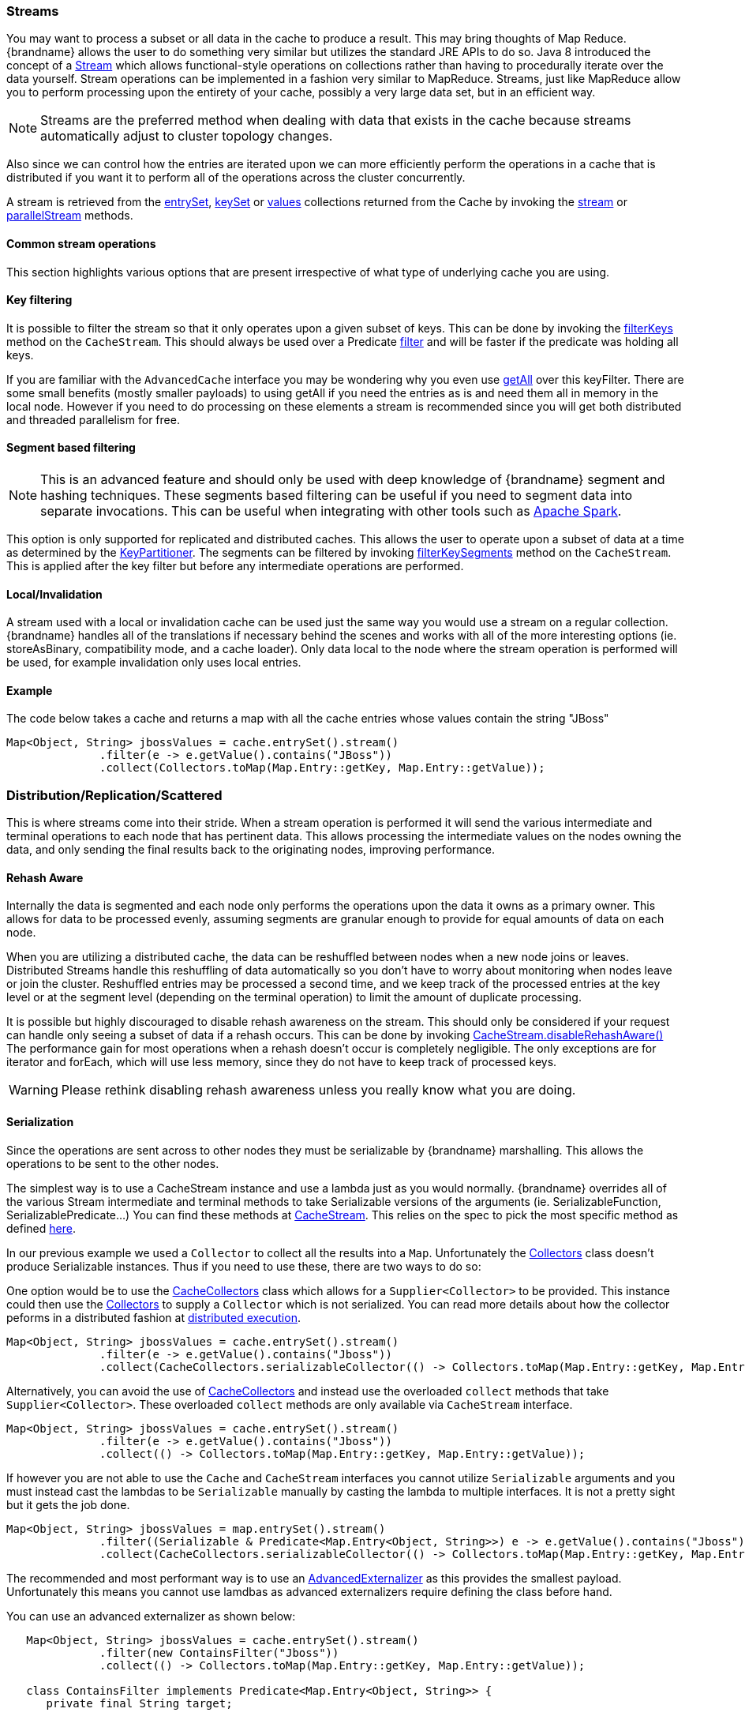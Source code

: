 [[streams]]
===  Streams

You may want to process a subset or all data in the cache to produce a result.
This may bring thoughts of Map Reduce. {brandname} allows the user to do something
very similar but utilizes the standard JRE APIs to do so.
Java 8 introduced the concept of a link:{jdkdocroot}/java/util/stream/Stream.html[Stream]
which allows functional-style operations on collections rather than having to procedurally
iterate over the data yourself. Stream operations can be implemented in a fashion very
similar to MapReduce.  Streams, just like MapReduce allow you to perform processing
upon the entirety of your cache, possibly a very large data set, but in an efficient way.

[NOTE]
====
Streams are the preferred method when dealing with data that exists in the cache because streams automatically adjust to cluster topology changes.
====

Also since we can control how the entries are iterated upon we can more efficiently perform the operations in
a cache that is distributed if you want it to perform all of the operations across the cluster
concurrently.

A stream is retrieved from the link:{javadocroot}/org/infinispan/Cache.html#entrySet--[entrySet],
link:{javadocroot}/org/infinispan/Cache.html#keySet--[keySet] or
link:{javadocroot}/org/infinispan/Cache.html#values--[values] collections returned from the
Cache by invoking the link:{jdkdocroot}/java/util/Collection.html#stream--[stream] or
link:{jdkdocroot}/java/util/Collection.html#parallelStream--[parallelStream] methods.

==== Common stream operations

This section highlights various options that are present irrespective of what type of underlying cache
you are using.

==== Key filtering

It is possible to filter the stream so that it only operates upon a given subset of keys.  This can be done
by invoking the
link:{javadocroot}/org/infinispan/CacheStream.html#filterKeys-java.util.Set-[filterKeys]
method on the `CacheStream`.  This should always be used over a Predicate
link:{jdkdocroot}/java/util/stream/Stream.html?is-external=true#filter-java.util.function.Predicate-[filter]
and will be faster if the predicate was holding all keys.

If you are familiar with the ``AdvancedCache`` interface you may be wondering why you even use
link:{javadocroot}/org/infinispan/AdvancedCache.html#getAll-java.util.Set-[getAll]
over this keyFilter.  There are some small benefits (mostly smaller payloads) to using getAll
if you need the entries as is and need them all in memory in the local node.  However if you
need to do processing on these elements a stream is recommended since you will get both
distributed and threaded parallelism for free.

==== Segment based filtering

NOTE: This is an advanced feature and should only be used with deep knowledge of {brandname} segment and hashing techniques.
These segments based filtering can be useful if you need to segment data into separate invocations.
This can be useful when integrating with other tools such as
link:http://spark.apache.org/[Apache Spark].

This option is only supported for replicated and distributed caches.  This allows the user to operate upon
a subset of data at a time as determined by the
link:{javadocroot}/org/infinispan/distribution/ch/KeyPartitioner.html[KeyPartitioner].
The segments can be filtered by invoking
link:{javadocroot}/org/infinispan/CacheStream.html#filterKeySegments-java.util.Set-[filterKeySegments]
method on the `CacheStream`.  This is applied after the key filter but before any intermediate operations are performed.

==== Local/Invalidation

A stream used with a local or invalidation cache can be used just the same way you would use a stream on a
regular collection. {brandname} handles all of the translations if necessary behind the scenes and works with all
of the more interesting options (ie. storeAsBinary, compatibility mode, and a cache loader).  Only data local to
the node where the stream operation is performed will be used, for example invalidation only uses local entries.

==== Example

The code below takes a cache and returns a map with all the cache entries whose values contain the string "JBoss"
[source,java]
----
Map<Object, String> jbossValues = cache.entrySet().stream()
              .filter(e -> e.getValue().contains("JBoss"))
              .collect(Collectors.toMap(Map.Entry::getKey, Map.Entry::getValue));
----

=== Distribution/Replication/Scattered

This is where streams come into their stride.  When a stream operation is performed it will
send the various intermediate and terminal operations to each node that has pertinent data.
This allows processing the intermediate values on the nodes owning the data, and only sending
the final results back to the originating nodes, improving performance.


==== Rehash Aware

Internally the data is segmented and each node only performs the operations upon the data it owns as a primary owner.
This allows for data to be processed evenly, assuming segments are granular enough to provide for equal amounts of
data on each node.

When you are utilizing a distributed cache, the data can be reshuffled between nodes when a
new node joins or leaves. Distributed Streams handle this reshuffling of data automatically so you don't
have to worry about monitoring when nodes leave or join the cluster.
Reshuffled entries may be processed a second time, and we keep track of the processed entries at the
key level or at the segment level (depending on the terminal operation) to limit the amount of
duplicate processing.

It is possible but highly discouraged to disable rehash awareness on the stream.  This should only be considered if
your request can handle only seeing a subset of data if a rehash occurs.  This can be done by invoking
link:{javadocroot}/org/infinispan/CacheStream.html#disableRehashAware--[CacheStream.disableRehashAware()]
The performance gain for most operations when a rehash doesn't occur is completely negligible.
The only exceptions are for iterator and forEach, which will use less memory, since they do not have
to keep track of processed keys.

WARNING: Please rethink disabling rehash awareness unless you really know what you are doing.

==== Serialization

Since the operations are sent across to other nodes they must be serializable by {brandname} marshalling.  This allows the
operations to be sent to the other nodes.

The simplest way is to use a CacheStream instance and use a lambda just as you would normally.
{brandname} overrides all of the various Stream intermediate and terminal methods to take
Serializable versions of the arguments (ie. SerializableFunction, SerializablePredicate...)
You can find these methods at
link:{javadocroot}/org/infinispan/stream/CacheStream.html[CacheStream].
This relies on the spec to pick the most specific method as defined link:https://docs.oracle.com/javase/specs/jls/se8/html/jls-15.html#jls-15.12.2.5[here].

In our previous example we used a `Collector` to collect all the results into a `Map`.
Unfortunately the link:{jdkdocroot}/java/util/stream/Collectors.html[Collectors]
class doesn't produce Serializable instances.  Thus if you need to use these, there are two ways to do so:

One option would be to use the
link:{javadocroot}/org/infinispan/stream/CacheCollectors.html[CacheCollectors]
class which allows for a `Supplier<Collector>` to be provided.  This instance could then use the
link:{jdkdocroot}/java/util/stream/Collectors.html[Collectors]
to supply a `Collector` which is not serialized. You can read more details about how the
collector peforms in a distributed fashion at link:user_guide.html#distributed_stream_execution[distributed execution].

[source,java]
----
Map<Object, String> jbossValues = cache.entrySet().stream()
              .filter(e -> e.getValue().contains("Jboss"))
              .collect(CacheCollectors.serializableCollector(() -> Collectors.toMap(Map.Entry::getKey, Map.Entry::getValue)));
----

Alternatively, you can avoid the use of
link:{javadocroot}/org/infinispan/stream/CacheCollectors.html[CacheCollectors]
and instead use the overloaded `collect` methods that take `Supplier<Collector>`.
These overloaded `collect` methods are only available via `CacheStream` interface.

[source,java]
----
Map<Object, String> jbossValues = cache.entrySet().stream()
              .filter(e -> e.getValue().contains("Jboss"))
              .collect(() -> Collectors.toMap(Map.Entry::getKey, Map.Entry::getValue));
----

If however you are not able to use the `Cache` and `CacheStream` interfaces you cannot utilize `Serializable`
arguments and you must instead cast the lambdas to be `Serializable` manually by casting the lambda to multiple
interfaces.  It is not a pretty sight but it gets the job done.

[source,java]
----
Map<Object, String> jbossValues = map.entrySet().stream()
              .filter((Serializable & Predicate<Map.Entry<Object, String>>) e -> e.getValue().contains("Jboss"))
              .collect(CacheCollectors.serializableCollector(() -> Collectors.toMap(Map.Entry::getKey, Map.Entry::getValue)));
----

The recommended and most performant way is to use an
link:user_guide.html#advanced_externalizers[AdvancedExternalizer]
as this provides the smallest payload.  Unfortunately this means you cannot
use lamdbas as advanced externalizers require defining the class before hand.

You can use an advanced externalizer as shown below:

[source,java]
----
   Map<Object, String> jbossValues = cache.entrySet().stream()
              .filter(new ContainsFilter("Jboss"))
              .collect(() -> Collectors.toMap(Map.Entry::getKey, Map.Entry::getValue));

   class ContainsFilter implements Predicate<Map.Entry<Object, String>> {
      private final String target;

      ContainsFilter(String target) {
         this.target = target;
      }

      @Override
      public boolean test(Map.Entry<Object, String> e) {
         return e.getValue().contains(target);
      }
   }

   class JbossFilterExternalizer implements AdvancedExternalizer<ContainsFilter> {

      @Override
      public Set<Class<? extends ContainsFilter>> getTypeClasses() {
         return Util.asSet(ContainsFilter.class);
      }

      @Override
      public Integer getId() {
         return CUSTOM_ID;
      }

      @Override
      public void writeObject(ObjectOutput output, ContainsFilter object) throws IOException {
         output.writeUTF(object.target);
      }

      @Override
      public ContainsFilter readObject(ObjectInput input) throws IOException, ClassNotFoundException {
         return new ContainsFilter(input.readUTF());
      }
   }
----

You could also use an advanced externalizer for the collector supplier to reduce the
payload size even further.

[source,java]
----
   Map<Object, String> jbossValues = cache.entrySet().stream()
              .filter(new ContainsFilter("Jboss"))
              .collect(ToMapCollectorSupplier.INSTANCE);

 class ToMapCollectorSupplier<K, U> implements Supplier<Collector<Map.Entry<K, U>, ?, Map<K, U>>> {
      static final ToMapCollectorSupplier INSTANCE = new ToMapCollectorSupplier();

      private ToMapCollectorSupplier() { }

      @Override
      public Collector<Map.Entry<K, U>, ?, Map<K, U>> get() {
         return Collectors.toMap(Map.Entry::getKey, Map.Entry::getValue);
      }
   }

   class ToMapCollectorSupplierExternalizer implements AdvancedExternalizer<ToMapCollectorSupplier> {

      @Override
      public Set<Class<? extends ToMapCollectorSupplier>> getTypeClasses() {
         return Util.asSet(ToMapCollectorSupplier.class);
      }

      @Override
      public Integer getId() {
         return CUSTOM_ID;
      }

      @Override
      public void writeObject(ObjectOutput output, ToMapCollectorSupplier object) throws IOException {
      }

      @Override
      public ToMapCollectorSupplier readObject(ObjectInput input) throws IOException, ClassNotFoundException {
         return ToMapCollectorSupplier.INSTANCE;
      }
   }
----

==== Parallel Computation

Distributed streams by default try to parallelize as much as possible.  It is possible for the end user to control this and
actually they always have to control one of the options.  There are 2 ways these streams are parallelized.

*Local to each node*
When a stream is created from the cache collection the end user can choose between invoking
link:{jdkdocroot}/java/util/Collection.html#stream--[stream] or
link:{jdkdocroot}/java/util/Collection.html#parallelStream--[parallelStream]
method.  Depending on if the parallel stream was picked will enable multiple threading for
each node locally.  Note that some operations like a rehash aware iterator and forEach operations
will always use a sequential stream locally.  This could be enhanced at some point to allow for
parallel streams locally.

Users should be careful when using local parallelism as it requires having a large number of entries or operations
that are computationally expensive to be faster. Also it should be noted that if a user uses a parallel
stream with `forEach` that the action should not block as this would be executed on the common pool, which
is normally reserved for computation operations.


*Remote requests*
When there are multiple nodes it may be desirable to control whether the remote requests are all processed
at the same time concurrently or one at a time.  By default all terminal operations except the iterator
perform concurrent requests.  The iterator, method to reduce overall memory pressure on the local node,
only performs sequential requests which actually performs slightly better.

If a user wishes to change this default however they can do so by invoking the
link:{javadocroot}/org/infinispan/CacheStream.html#sequentialDistribution--[sequentialDistribution]
or link:{javadocroot}/org/infinispan/CacheStream.html#parallelDistribution--[parallelDistribution]
methods on the `CacheStream`.

==== Task timeout

It is possible to set a timeout value for the operation requests. This timeout is used only for remote requests timing out and
it is on a per request basis. The former means the local execution will not timeout and the latter means if you have a failover
scenario as described above the subsequent requests each have a new timeout.  If no timeout is specified it uses the
replication timeout as a default timeout. You can set the timeout in your task by doing the following:

[source,java]
----
CacheStream<Object, String> stream = cache.entrySet().stream();
stream.timeout(1, TimeUnit.MINUTES);
----

For more information about this, please check the java doc in
link:{javadocroot}/org/infinispan/CacheStream.html#timeout-long-java.util.concurrent.TimeUnit-[timeout]
javadoc.

==== Injection

The link:{jdkdocroot}/java/util/stream/Stream.html[Stream]
has a terminal operation called
link:{jdkdocroot}/java/util/stream/Stream.html#forEach-java.util.function.Consumer-[forEach]
which allows for running some sort of side effect operation on the data.  In this case it may be desirable to get a reference to
the `Cache` that is backing this Stream.  If your `Consumer` implements the
link:{javadocroot}/org/infinispan/stream/CacheAware.html[CacheAware]
interface the `injectCache` method be invoked before the accept method from the `Consumer` interface.

==== Distributed Stream execution

Distributed streams execution works in a fashion very similiar to map reduce.  Except in this case we are sending zero to many intermediate operations
(map, filter etc.) and a single terminal operation to the various nodes.  The operation basically comes down to the following:

. The desired segments are grouped by which node is the primary owner of the given segment

. A request is generated to send to each remote node that contains the intermediate and terminal operations including which segments it should process

.. The terminal operation will be performed locally if necessary

.. Each remote node will receive this request and run the operations and subsequently send the response back

. The local node will then gather the local response and remote responses together performing any kind of reduction required by the operations themselves.

. Final reduced response is then returned to the user

In most cases all operations are fully distributed, as in the operations are all fully applied on each remote node and usually only the last operation or something related may be
reapplied to reduce the results from multiple nodes.  One important note is that intermediate values do not actually have to be serializable, it is the last value
sent back that is the part desired (exceptions for various operations will be highlighted below).

*Terminal operator distributed result reductions*
The following paragraphs describe how the distributed reductions work for the various terminal operators.  Some of these are special in that an intermediate value may
be required to be serializable instead of the final result.

allMatch noneMatch anyMatch::
The link:{jdkdocroot}/java/util/stream/Stream.html#allMatch-java.util.function.Predicate-[allMatch]
operation is ran on each node and then all the results are logically anded together locally
to get the appropriate value.  The
link:{jdkdocroot}/java/util/stream/Stream.html#noneMatch-java.util.function.Predicate-[noneMatch]
and
link:{jdkdocroot}/java/util/stream/Stream.html#anyMatch-java.util.function.Predicate-[anyMatch]
operations use a logical or instead. These methods also have early termination support,
stopping remote and local operations once the final result is known.

collect::
The link:{jdkdocroot}/java/util/stream/Stream.html#collect-java.util.stream.Collector-[collect]
method is interesting in that it can do a few extra steps.  The remote node performs
everything as normal except it doesn't perform the final
link:{jdkdocroot}/java/util/stream/Collector.html#finisher--[finisher]
upon the result and instead sends back the fully combined results.  The local thread
then link:{jdkdocroot}/java/util/stream/Collector.html#combiner--[combines]
the remote and local result into a value which is then finally finished.  The key
here to remember is that the final value doesn't have to be serializable but rather
the values produced from the link:{jdkdocroot}/java/util/stream/Collector.html#supplier--[supplier]
and link:{jdkdocroot}/java/util/stream/Collector.html#combiner--[combiner]
methods.

count::
The link:{jdkdocroot}/java/util/stream/Stream.html#count--[count]
method just adds the numbers together from each node.

findAny findFirst::
The link:{jdkdocroot}/java/util/stream/Stream.html#findAny--[findAny]
operation returns just the first value they find, whether it was from a remote node
or locally.  Note this supports early termination in that once a value is found it
will not process others.  Note the findFirst method is special since it requires a sorted
intermediate operation, which is detailed in the
link:user_guide.html#intermediate_operation_exceptions[exceptions] section.

max min::
The link:{jdkdocroot}/java/util/stream/Stream.html#max-java.util.Comparator-[max] and
link:{jdkdocroot}/java/util/stream/Stream.html#min-java.util.Comparator-[min] methods find the respective min or max value on each node then a final
reduction is performed locally to ensure only the min or max across all nodes is returned.

reduce::
The various reduce methods link:{jdkdocroot}/java/util/stream/Stream.html#reduce-java.util.function.BinaryOperator-[1] ,
link:{jdkdocroot}/java/util/stream/Stream.html#reduce-T-java.util.function.BinaryOperator-[2] ,
link:{jdkdocroot}/java/util/stream/Stream.html#reduce-U-java.util.function.BiFunction-java.util.function.BinaryOperator-[3] will end up serializing
the result as much as the accumulator can do.  Then it will accumulate the local and remote results together locally, before combining if you have provided that.  Note this means
a value coming from the combiner doesn't have to be Serializable.

==== Key based rehash aware operators

The link:{javadocroot}/org/infinispan/CacheStream.html#iterator--[iterator],
link:{javadocroot}/org/infinispan/CacheStream.html#spliterator--[spliterator]
and link:{javadocroot}/org/infinispan/CacheStream.html#forEach-java.util.function.Consumer-[forEach]
are unlike the other terminal operators in that the rehash awareness has to keep
track of what keys per segment have been processed instead of just segments.  This is
to guarantee an exactly once (iterator & spliterator) or at least once behavior (forEach)
even under cluster membership changes.

The `iterator` and `spliterator` operators when invoked on a remote node will return back batches
of entries, where the next batch is only sent back after the last has been fully consumed.  This
batching is done to limit how many entries are in memory at a given time.  The user node will hold
onto which keys it has processed and when a given segment is completed it will release those keys from
memory.  This is why sequential processing is preferred for the iterator method, so only a subset of segment
keys are held in memory at once, instead of from all nodes.

The `forEach()` method also returns batches, but it returns a batch of keys after it has finished processing
at least a batch worth of keys.  This way the originating node can know what keys have been processed
already to reduce chances of processing the same entry again.  Unfortunately this means it is possible
to have an at least once behavior when a node goes down unexpectedly.  In this case that node could have
been processing a batch and not yet completed one and those entries that were processed but not
in a completed batch will be ran again when the rehash failure operation occurs.  Note that adding a
node will not cause this issue as the rehash failover doesn't occur until all responses are received.

These operations batch sizes are both controlled by the same value which can be configured by invoking
link:{javadocroot}/org/infinispan/CacheStream.html#distributedBatchSize-int-[distributedBatchSize]
method on the `CacheStream`.  This value will default to the `chunkSize` configured in state transfer.
Unfortunately this value is a tradeoff with memory usage vs performance vs at least once and your
mileage may vary.

*Using `iterator` with replicated and distributed caches*

When a node is the primary or backup owner of all requested segments for a distributed stream, {brandname} performs the `iterator` or `spliterator` terminal operations locally, which optimizes performance as remote iterations are more resource intensive.

This optimization applies to both replicated and distributed caches. However, {brandname} performs iterations remotely when using cache stores that are both `shared` and have `write-behind` enabled. In this case performing the iterations remotely ensures consistency.
//Note `shared` and `write-behind` relates to ISPN-9332

==== Intermediate operation exceptions

There are some intermediate operations that have special exceptions, these are
link:{jdkdocroot}/java/util/stream/Stream.html#skip-long-[skip],
link:{jdkdocroot}/java/util/stream/Stream.html#peek-java.util.function.Consumer-[peek],
sorted link:{jdkdocroot}/java/util/stream/Stream.html#sorted-java.util.Comparator-[1]
link:{jdkdocroot}/java/util/stream/Stream.html#sorted--[2].
& link:{jdkdocroot}/java/util/stream/Stream.html#distinct--[distinct].
All of these methods have some sort of artificial iterator implanted in the stream
processing to guarantee correctness, they are documented as below.  Note this means
these operations may cause possibly severe performance degradation.

Skip::
An artificial iterator is implanted up to the intermediate skip operation.
Then results are brought locally so it can skip the appropriate amount of elements.
Sorted::
WARNING: This operation requires having all entries in memory on the local node.
An artificial iterator is implanted up to the intermediate sorted operation.
All results are sorted locally.  There are possible plans to have a distributed sort which
returns batches of elements, but this is not yet implemented.
Distinct::
WARNING: This operation requires having all or nearly all entries in memory on the local node.
Distinct is performed on each remote node and then an artificial iterator returns those distinct values.
Then finally all of those results have a distinct operation performed upon them.

The rest of the intermediate operations are fully distributed as one would expect.

==== Examples

*Word Count*

Word count is a classic, if overused, example
of map/reduce paradigm. Assume we have a mapping of key -> sentence stored on
{brandname} nodes. Key is a String, each sentence is also a String, and we have
to count occurrence of all words in all sentences available. The implementation
of such a distributed task could be defined as follows:

[source,java]
----
public class WordCountExample {

   /**
    * In this example replace c1 and c2 with
    * real Cache references
    *
    * @param args
    */
   public static void main(String[] args) {
      Cache<String, String> c1 = ...;
      Cache<String, String> c2 = ...;

      c1.put("1", "Hello world here I am");
      c2.put("2", "Infinispan rules the world");
      c1.put("3", "JUDCon is in Boston");
      c2.put("4", "JBoss World is in Boston as well");
      c1.put("12","JBoss Application Server");
      c2.put("15", "Hello world");
      c1.put("14", "Infinispan community");
      c2.put("15", "Hello world");

      c1.put("111", "Infinispan open source");
      c2.put("112", "Boston is close to Toronto");
      c1.put("113", "Toronto is a capital of Ontario");
      c2.put("114", "JUDCon is cool");
      c1.put("211", "JBoss World is awesome");
      c2.put("212", "JBoss rules");
      c1.put("213", "JBoss division of RedHat ");
      c2.put("214", "RedHat community");

      Map<String, Long> wordCountMap = c1.entrySet().parallelStream()
         .map(e -> e.getValue().split("\\s"))
         .flatMap(Arrays::stream)
         .collect(() -> Collectors.groupingBy(Function.identity(), Collectors.counting()));
   }
}

----

In this case it is pretty simple to do the word count from the previous example.

However what if we want to find the most frequent word in the example?  If you take a second
to think about this case you will realize you need to have all words counted  and available
locally first. Thus we actually have a few options.

We could use a finisher on the collector, which is invoked on the user thread
after all the results have been collected.
Some redundant lines have been removed from the previous example.

[source,java]
----
public class WordCountExample {
   public static void main(String[] args) {
      // Lines removed

      String mostFrequentWord = c1.entrySet().parallelStream()
         .map(e -> e.getValue().split("\\s"))
         .flatMap(Arrays::stream)
         .collect(() -> Collectors.collectingAndThen(
            Collectors.groupingBy(Function.identity(), Collectors.counting()),
               wordCountMap -> {
                  String mostFrequent = null;
                  long maxCount = 0;
                     for (Map.Entry<String, Long> e : wordCountMap.entrySet()) {
                        int count = e.getValue().intValue();
                        if (count > maxCount) {
                           maxCount = count;
                           mostFrequent = e.getKey();
                        }
                     }
                     return mostFrequent;
               }));

}

----

Unfortunately the last step is only going to be ran in a single thread, which if we have a lot of
words could be quite slow.  Maybe there is another way to parallelize this with Streams.

We mentioned before we are in the local node after processing, so we could actually use
a stream on the map results.  We can therefore use a parallel stream on the results.

[source,java]
----
public class WordFrequencyExample {
   public static void main(String[] args) {
      // Lines removed

      Map<String, Long> wordCount = c1.entrySet().parallelStream()
              .map(e -> e.getValue().split("\\s"))
              .flatMap(Arrays::stream)
              .collect(() -> Collectors.groupingBy(Function.identity(), Collectors.counting()));
      Optional<Map.Entry<String, Long>> mostFrequent = wordCount.entrySet().parallelStream().reduce(
              (e1, e2) -> e1.getValue() > e2.getValue() ? e1 : e2);
----

This way you can still utilize all of the cores locally when calculating the most frequent element.

*Remove specific entries*

Distributed streams can also be used as a way to modify data where it lives.
For example you may want to remove all entries in your cache that contain
a specific word.

[source,java]
----
public class RemoveBadWords {
   public static void main(String[] args) {
      // Lines removed
      String word = ..

      c1.entrySet().parallelStream()
         .filter(e -> e.getValue().contains(word))
         .forEach((c, e) -> c.remove(e.getKey());
----

If we carefully note what is serialized and what is not, we notice that only the word along
with the operations are serialized across to other nods as it is captured by the lambda.
However the real saving piece is that the cache operation is performed on the primary
owner thus reducing the amount of network traffic required to remove these values from the
cache. The cache is not captured by the lambda as we provide a special BiConsumer method
override that when invoked on each node passes the cache to the BiConsumer

One thing to keep in mind using the `forEach` command in this manner is that the underlying
stream obtains no locks. The cache remove operation will still obtain locks naturally, but
the value could have changed from what the stream saw. That means that the entry could
have been changed after the stream read it but the remove actually removed it.

We have specifically added a new variant which is called `LockedStream`.

*Plenty of other examples*

The `Streams` API is a JRE tool and there are lots of examples for using it.
Just remember that your operations need to be Serializable in some way.
